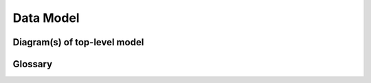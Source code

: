 .. Licensed under a 3-clause BSD style license - see LICENSE.rst

==========
Data Model
==========

Diagram(s) of top-level model
-----------------------------

Glossary
--------

.. glossary::

    IACT
      Short for "Imaging Atmospheric Cherenkov Telescope"
    
    IRF
      Short for "Instrument Response Function". The set of IRFs allows to transform the measurements in detector units/coordinates to astrophysical quantities with physical units/coordinates

    Observation
      Within our project, an observation should be seen as the minimal set of Science-Ready data (DL3/L1, ie events list + IRFs) that a user can fetch. This set can be discovered by users using the instrument name, the observation time and a sky region. The minimal size definition is up to the observatory/experiment. It can be one  data acquisition sequence (associated with an `obs_id`), a subset based on any parameter or a merge of sequences.
    
    PR
      Short for "Pull Request"
    
    SOI
      Short for "Stable Observation Interval". It is a time interval during which the IRFs are considered as stable, within systematics.

    WCD
      Short for "Water Cherenkov Detector"
